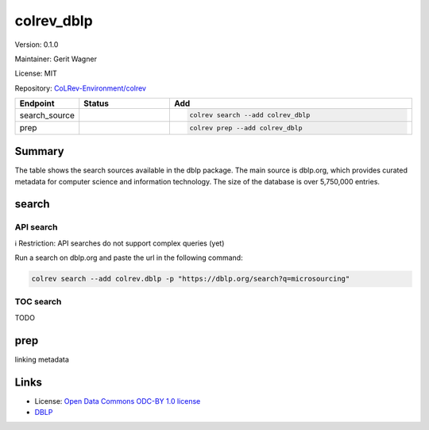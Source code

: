 .. |EXPERIMENTAL| image:: https://img.shields.io/badge/status-experimental-blue
   :height: 14pt
   :target: https://colrev-environment.github.io/colrev/dev_docs/dev_status.html
.. |MATURING| image:: https://img.shields.io/badge/status-maturing-yellowgreen
   :height: 14pt
   :target: https://colrev-environment.github.io/colrev/dev_docs/dev_status.html
.. |STABLE| image:: https://img.shields.io/badge/status-stable-brightgreen
   :height: 14pt
   :target: https://colrev-environment.github.io/colrev/dev_docs/dev_status.html
.. |VERSION| image:: /_static/svg/iconmonstr-product-10.svg
   :width: 15
   :alt: Version
.. |GIT_REPO| image:: /_static/svg/iconmonstr-code-fork-1.svg
   :width: 15
   :alt: Git repository
.. |LICENSE| image:: /_static/svg/iconmonstr-copyright-2.svg
   :width: 15
   :alt: Licencse
.. |MAINTAINER| image:: /_static/svg/iconmonstr-user-29.svg
   :width: 20
   :alt: Maintainer
.. |DOCUMENTATION| image:: /_static/svg/iconmonstr-book-17.svg
   :width: 15
   :alt: Documentation
colrev_dblp
===========

|VERSION| Version: 0.1.0

|MAINTAINER| Maintainer: Gerit Wagner

|LICENSE| License: MIT

|GIT_REPO| Repository: `CoLRev-Environment/colrev <https://github.com/CoLRev-Environment/colrev/tree/main/colrev/packages/dblp>`_

.. list-table::
   :header-rows: 1
   :widths: 20 30 80

   * - Endpoint
     - Status
     - Add
   * - search_source
     - |MATURING|
     - .. code-block::


         colrev search --add colrev_dblp

   * - prep
     - |MATURING|
     - .. code-block::


         colrev prep --add colrev_dblp


Summary
-------

The table shows the search sources available in the dblp package. The main source is dblp.org, which provides curated metadata for computer science and information technology. The size of the database is over 5,750,000 entries.

search
------

API search
^^^^^^^^^^

ℹ️ Restriction: API searches do not support complex queries (yet)

Run a search on dblp.org and paste the url in the following command:

.. code-block::

   colrev search --add colrev.dblp -p "https://dblp.org/search?q=microsourcing"

TOC search
^^^^^^^^^^

TODO

prep
----

linking metadata

Links
-----


* License: `Open Data Commons ODC-BY 1.0 license <https://dblp.org/db/about/copyright.html>`_
* `DBLP <https://dblp.org/>`_
